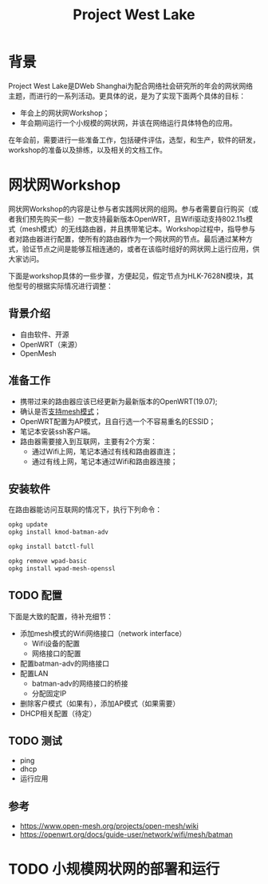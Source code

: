#+title: Project West Lake

* 背景
Project West Lake是DWeb Shanghai为配合网络社会研究所的年会的网状网络主题，而进行的一系列活动。更具体的说，是为了实现下面两个具体的目标：

+ 年会上的网状网Workshop；
+ 年会期间运行一个小规模的网状网，并该在网络运行具体特色的应用。

在年会前，需要进行一些准备工作，包括硬件评估，选型，和生产，软件的研发，workshop的准备以及排练，以及相关的文档工作。

* 网状网Workshop

网状网Workshop的内容是让参与者实践网状网的组网。参与者需要自行购买（或者我们预先购买一些）一款支持最新版本OpenWRT，且Wifi驱动支持802.11s模式（mesh模式）的无线路由器，并且携带笔记本。Workshop过程中，指导参与者对路由器进行配置，使所有的路由器作为一个网状网的节点。最后通过某种方式，验证节点之间是能够互相连通的，或者在该临时组好的网状网上运行应用，供大家访问。

下面是workshop具体的一些步骤，方便起见，假定节点为HLK-7628N模块，其他型号的根据实际情况进行调整：

** 背景介绍
+ 自由软件、开源
+ OpenWRT（来源）
+ OpenMesh
** 准备工作
+ 携带过来的路由器应该已经更新为最新版本的OpenWRT(19.07);
+ 确认是否[[https://openwrt.org/docs/guide-user/network/wifi/mesh/batman#does_your_device_support_80211s_or_ibss][支持mesh模式]]；
+ OpenWRT配置为AP模式，且自行选一个不容易重名的ESSID；
+ 笔记本安装ssh客户端。
+ 路由器需要接入到互联网，主要有2个方案：
  - 通过Wifi上网，笔记本通过有线和路由器直连；
  - 通过有线上网，笔记本通过Wifi和路由器连接；
** 安装软件
在路由器能访问互联网的情况下，执行下列命令：
#+begin_src sh
opkg update
opkg install kmod-batman-adv

opkg install batctl-full

opkg remove wpad-basic
opkg install wpad-mesh-openssl
#+end_src

** TODO 配置
下面是大致的配置，待补充细节：

+ 添加mesh模式的Wifi网络接口（network interface）
  - Wifi设备的配置
  - 网络接口的配置
+ 配置batman-adv的网络接口
+ 配置LAN
  + batman-adv的网络接口的桥接
  + 分配固定IP
+ 删除客户模式（如果有），添加AP模式（如果需要）
+ DHCP相关配置（待定）

** TODO 测试
- ping
- dhcp
- 运行应用

** 参考
+ https://www.open-mesh.org/projects/open-mesh/wiki
+ https://openwrt.org/docs/guide-user/network/wifi/mesh/batman

* TODO 小规模网状网的部署和运行
